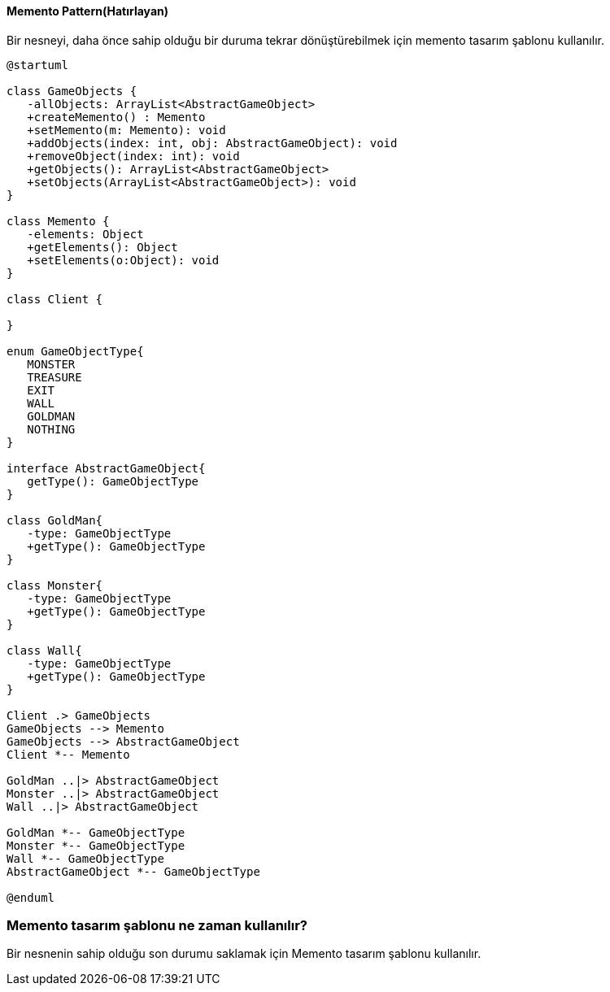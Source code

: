 ==== Memento Pattern(Hatırlayan)

Bir nesneyi, daha önce sahip olduğu bir duruma tekrar dönüştürebilmek için memento tasarım şablonu 
kullanılır.

[plantuml]
....
@startuml

class GameObjects {
   -allObjects: ArrayList<AbstractGameObject>
   +createMemento() : Memento
   +setMemento(m: Memento): void 
   +addObjects(index: int, obj: AbstractGameObject): void
   +removeObject(index: int): void
   +getObjects(): ArrayList<AbstractGameObject>
   +setObjects(ArrayList<AbstractGameObject>): void
}

class Memento {
   -elements: Object
   +getElements(): Object
   +setElements(o:Object): void
}

class Client {
   
}

enum GameObjectType{
   MONSTER 
   TREASURE
   EXIT
   WALL
   GOLDMAN
   NOTHING
}

interface AbstractGameObject{
   getType(): GameObjectType
}

class GoldMan{
   -type: GameObjectType
   +getType(): GameObjectType
}

class Monster{
   -type: GameObjectType
   +getType(): GameObjectType
}

class Wall{
   -type: GameObjectType
   +getType(): GameObjectType
}

Client .> GameObjects
GameObjects --> Memento
GameObjects --> AbstractGameObject
Client *-- Memento

GoldMan ..|> AbstractGameObject
Monster ..|> AbstractGameObject
Wall ..|> AbstractGameObject

GoldMan *-- GameObjectType
Monster *-- GameObjectType
Wall *-- GameObjectType
AbstractGameObject *-- GameObjectType

@enduml
....

=== Memento tasarım şablonu ne zaman kullanılır?

Bir nesnenin sahip olduğu son durumu saklamak için Memento tasarım şablonu 
kullanılır.